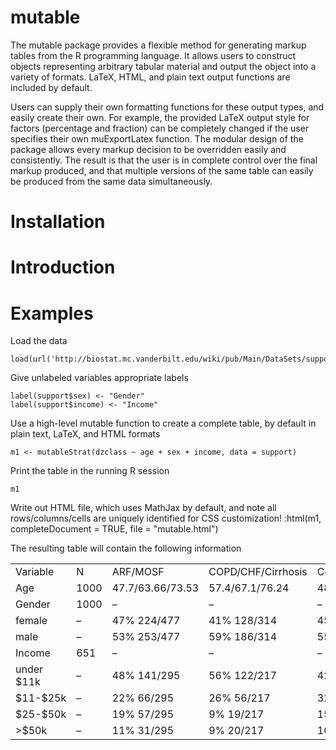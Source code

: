 
* mutable
The mutable package provides a flexible method for generating markup
tables from the R programming language.  It allows users to construct
objects representing arbitrary tabular material and output the object
into a variety of formats. LaTeX, HTML, and plain text output
functions are included by default.

Users can supply their own formatting functions for these output
types, and easily create their own.  For example, the provided LaTeX
output style for factors (percentage and fraction) can be completely
changed if the user specifies their own muExportLatex function. The
modular design of the package allows every markup decision to be
overridden easily and consistently. The result is that the user is in
complete control over the final markup produced, and that multiple
versions of the same table can easily be produced from the same data
simultaneously.

* Installation

* Introduction 

* Examples
Load the data
: load(url('http://biostat.mc.vanderbilt.edu/wiki/pub/Main/DataSets/support.sav'))

Give unlabeled variables appropriate labels
: label(support$sex) <- "Gender"
: label(support$income) <- "Income"

Use a high-level mutable function to create a complete table, by default in plain text, LaTeX, and HTML formats
: m1 <- mutableStrat(dzclass ~ age + sex + income, data = support)

Print the table in the running R session
: m1 

Write out HTML file, which uses MathJax by default, and note all
rows/columns/cells are uniquely identified for CSS customization!
:html(m1, completeDocument = TRUE, file = "mutable.html")

The resulting table will contain the following information
| Variable   | N    | ARF/MOSF         | COPD/CHF/Cirrhosis | Coma              | Cancer            | Overall         |
| Age        | 1000 | 47.7/63.66/73.53 | 57.4/67.1/76.24    | 48.63/64.93/77.76 | 53.59/62.64/69.38 | 51.81/64.9/74.5 |
| Gender     | 1000 | --               | --                 | --                | --                | --              |
| female     | --   | 47% 224/477      | 41% 128/314        | 45% 27/60         | 40% 59/149        | 44% 438/1000    |
| male       | --   | 53% 253/477      | 59% 186/314        | 55% 33/60         | 60% 90/149        | 56% 562/1000    |
| Income     | 651  | --               | --                 | --                | --                | --              |
| under $11k | --   | 48% 141/295      | 56% 122/217        | 42% 17/40         | 29% 29/99         | 47% 309/651     |
| $11-$25k   | --   | 22% 66/295       | 26% 56/217         | 32% 13/40         | 26% 26/99         | 25% 161/651     |
| $25-$50k   | --   | 19% 57/295       | 9% 19/217          | 15% 6/40          | 24% 24/99         | 16% 106/651     |
| >$50k      | --   | 11% 31/295       | 9% 20/217          | 10% 4/40          | 20% 20/99         | 12% 75/651      |

     
 
 
 
 
 
 
 
 
 



